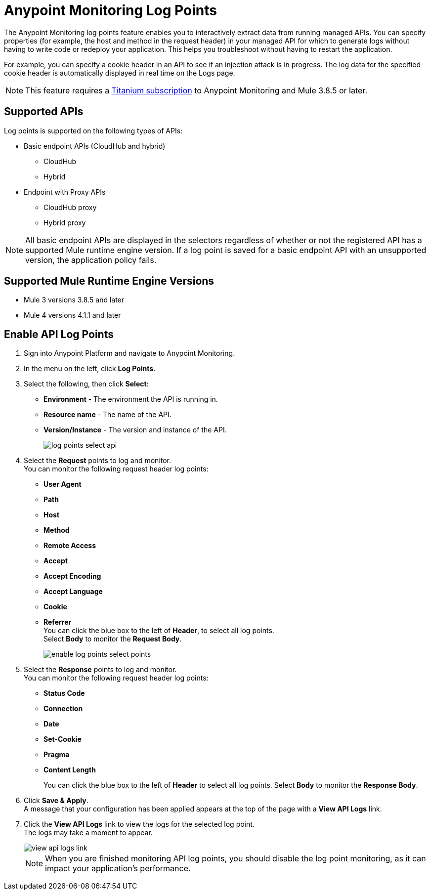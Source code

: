 = Anypoint Monitoring Log Points

The Anypoint Monitoring log points feature enables you to interactively extract data from running managed APIs. You can specify properties (for example, the host and method in the request header) in your managed API for which to generate logs without having to write code or redeploy your application. This helps you troubleshoot without having to restart the application. 

For example, you can specify a cookie header in an API to see if an injection attack is in progress. The log data for the specified cookie header is automatically displayed in real time on the Logs page.

[NOTE]
This feature requires a https://www.mulesoft.com/anypoint-pricing[Titanium subscription] to Anypoint Monitoring and Mule 3.8.5 or later.

== Supported APIs

Log points is supported on the following types of APIs:

* Basic endpoint APIs (CloudHub and hybrid)
 ** CloudHub
 ** Hybrid
* Endpoint with Proxy APIs
  ** CloudHub proxy
  ** Hybrid proxy

[NOTE]
All basic endpoint APIs are displayed in the selectors regardless of whether or not the registered API has a supported Mule runtime engine version. If a log point is saved for a basic endpoint API with an unsupported version, the application policy fails.

== Supported Mule Runtime Engine Versions

* Mule 3 versions 3.8.5 and later
* Mule 4 versions 4.1.1 and later

== Enable API Log Points

. Sign into Anypoint Platform and navigate to Anypoint Monitoring.
. In the menu on the left, click *Log Points*.
. Select the following, then click *Select*: +
* *Environment* - The environment the API is running in.
* *Resource name* - The name of the API.
* *Version/Instance* - The version and instance of the API.
+
image::log-points-select-api.png[]
. Select the *Request* points to log and monitor. +
You can monitor the following request header log points: +
* *User Agent*
* *Path*
* *Host*
* *Method*
* *Remote Access*
* *Accept*
* *Accept Encoding*
* *Accept Language*
* *Cookie*
* *Referrer* +
You can click the blue box to the left of *Header*, to select all log points. +
Select *Body* to monitor the *Request Body*.
+
image::enable-log-points-select-points.png[]
. Select the *Response* points to log and monitor. +
You can monitor the following request header log points: +
* *Status Code*
* *Connection*
* *Date*
* *Set-Cookie*
* *Pragma*
* *Content Length*
+
You can click the blue box to the left of *Header* to select all log points.
Select *Body* to monitor the *Response Body*.
. Click *Save & Apply*. +
A message that your configuration has been applied appears at the top of the page with a *View API Logs* link.
. Click the *View API Logs* link to view the logs for the selected log point. +
The logs may take a moment to appear.
+
image::view-api-logs-link.png[]
+
[NOTE]
When you are finished monitoring API log points, you should disable the log point monitoring, as it can impact your application's performance.
